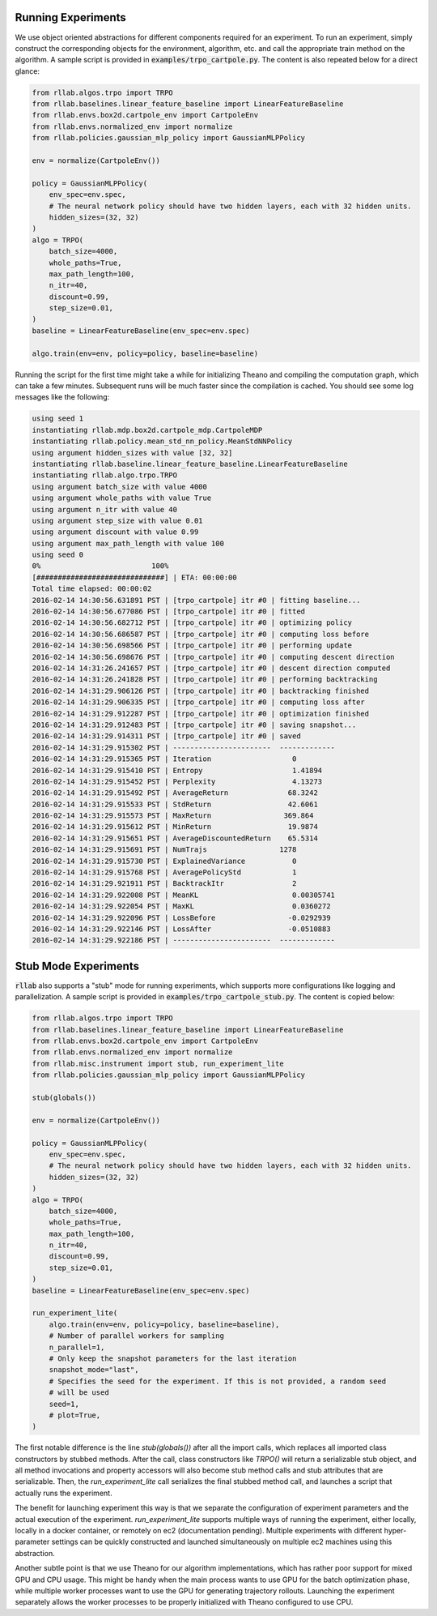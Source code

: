 .. _experiments:


===================
Running Experiments
===================


We use object oriented abstractions for different components required for an experiment. To run an experiment, simply construct the corresponding objects for the environment, algorithm, etc. and call the appropriate train method on the algorithm. A sample script is provided in :code:`examples/trpo_cartpole.py`. The content is also repeated below for a direct glance:

.. code-block:: python

    from rllab.algos.trpo import TRPO
    from rllab.baselines.linear_feature_baseline import LinearFeatureBaseline
    from rllab.envs.box2d.cartpole_env import CartpoleEnv
    from rllab.envs.normalized_env import normalize
    from rllab.policies.gaussian_mlp_policy import GaussianMLPPolicy

    env = normalize(CartpoleEnv())

    policy = GaussianMLPPolicy(
        env_spec=env.spec,
        # The neural network policy should have two hidden layers, each with 32 hidden units.
        hidden_sizes=(32, 32)
    )
    algo = TRPO(
        batch_size=4000,
        whole_paths=True,
        max_path_length=100,
        n_itr=40,
        discount=0.99,
        step_size=0.01,
    )
    baseline = LinearFeatureBaseline(env_spec=env.spec)

    algo.train(env=env, policy=policy, baseline=baseline)

Running the script for the first time might take a while for initializing
Theano and compiling the computation graph, which can take a few minutes.
Subsequent runs will be much faster since the compilation is cached. You should
see some log messages like the following:

.. code-block:: text

    using seed 1
    instantiating rllab.mdp.box2d.cartpole_mdp.CartpoleMDP
    instantiating rllab.policy.mean_std_nn_policy.MeanStdNNPolicy
    using argument hidden_sizes with value [32, 32]
    instantiating rllab.baseline.linear_feature_baseline.LinearFeatureBaseline
    instantiating rllab.algo.trpo.TRPO
    using argument batch_size with value 4000
    using argument whole_paths with value True
    using argument n_itr with value 40
    using argument step_size with value 0.01
    using argument discount with value 0.99
    using argument max_path_length with value 100
    using seed 0
    0%                          100%
    [##############################] | ETA: 00:00:00
    Total time elapsed: 00:00:02
    2016-02-14 14:30:56.631891 PST | [trpo_cartpole] itr #0 | fitting baseline...
    2016-02-14 14:30:56.677086 PST | [trpo_cartpole] itr #0 | fitted
    2016-02-14 14:30:56.682712 PST | [trpo_cartpole] itr #0 | optimizing policy
    2016-02-14 14:30:56.686587 PST | [trpo_cartpole] itr #0 | computing loss before
    2016-02-14 14:30:56.698566 PST | [trpo_cartpole] itr #0 | performing update
    2016-02-14 14:30:56.698676 PST | [trpo_cartpole] itr #0 | computing descent direction
    2016-02-14 14:31:26.241657 PST | [trpo_cartpole] itr #0 | descent direction computed
    2016-02-14 14:31:26.241828 PST | [trpo_cartpole] itr #0 | performing backtracking
    2016-02-14 14:31:29.906126 PST | [trpo_cartpole] itr #0 | backtracking finished
    2016-02-14 14:31:29.906335 PST | [trpo_cartpole] itr #0 | computing loss after
    2016-02-14 14:31:29.912287 PST | [trpo_cartpole] itr #0 | optimization finished
    2016-02-14 14:31:29.912483 PST | [trpo_cartpole] itr #0 | saving snapshot...
    2016-02-14 14:31:29.914311 PST | [trpo_cartpole] itr #0 | saved
    2016-02-14 14:31:29.915302 PST | -----------------------  -------------
    2016-02-14 14:31:29.915365 PST | Iteration                   0
    2016-02-14 14:31:29.915410 PST | Entropy                     1.41894
    2016-02-14 14:31:29.915452 PST | Perplexity                  4.13273
    2016-02-14 14:31:29.915492 PST | AverageReturn              68.3242
    2016-02-14 14:31:29.915533 PST | StdReturn                  42.6061
    2016-02-14 14:31:29.915573 PST | MaxReturn                 369.864
    2016-02-14 14:31:29.915612 PST | MinReturn                  19.9874
    2016-02-14 14:31:29.915651 PST | AverageDiscountedReturn    65.5314
    2016-02-14 14:31:29.915691 PST | NumTrajs                 1278
    2016-02-14 14:31:29.915730 PST | ExplainedVariance           0
    2016-02-14 14:31:29.915768 PST | AveragePolicyStd            1
    2016-02-14 14:31:29.921911 PST | BacktrackItr                2
    2016-02-14 14:31:29.922008 PST | MeanKL                      0.00305741
    2016-02-14 14:31:29.922054 PST | MaxKL                       0.0360272
    2016-02-14 14:31:29.922096 PST | LossBefore                 -0.0292939
    2016-02-14 14:31:29.922146 PST | LossAfter                  -0.0510883
    2016-02-14 14:31:29.922186 PST | -----------------------  -------------


=====================
Stub Mode Experiments
=====================

:code:`rllab` also supports a "stub" mode for running experiments, which supports more configurations like logging and parallelization. A sample script is provided in :code:`examples/trpo_cartpole_stub.py`. The content is copied below:

.. code-block:: python

    from rllab.algos.trpo import TRPO
    from rllab.baselines.linear_feature_baseline import LinearFeatureBaseline
    from rllab.envs.box2d.cartpole_env import CartpoleEnv
    from rllab.envs.normalized_env import normalize
    from rllab.misc.instrument import stub, run_experiment_lite
    from rllab.policies.gaussian_mlp_policy import GaussianMLPPolicy

    stub(globals())

    env = normalize(CartpoleEnv())

    policy = GaussianMLPPolicy(
        env_spec=env.spec,
        # The neural network policy should have two hidden layers, each with 32 hidden units.
        hidden_sizes=(32, 32)
    )
    algo = TRPO(
        batch_size=4000,
        whole_paths=True,
        max_path_length=100,
        n_itr=40,
        discount=0.99,
        step_size=0.01,
    )
    baseline = LinearFeatureBaseline(env_spec=env.spec)

    run_experiment_lite(
        algo.train(env=env, policy=policy, baseline=baseline),
        # Number of parallel workers for sampling
        n_parallel=1,
        # Only keep the snapshot parameters for the last iteration
        snapshot_mode="last",
        # Specifies the seed for the experiment. If this is not provided, a random seed
        # will be used
        seed=1,
        # plot=True,
    )

The first notable difference is the line `stub(globals())` after all the import calls, which replaces all imported class constructors by stubbed methods. After the call, class constructors like `TRPO()` will return a serializable stub object, and all method invocations and property accessors will also become stub method calls and stub attributes that are serializable. Then, the `run_experiment_lite` call serializes the final stubbed method call, and launches a script that actually runs the experiment.

The benefit for launching experiment this way is that we separate the configuration of experiment parameters and the actual execution of the experiment. `run_experiment_lite` supports multiple ways of running the experiment, either locally, locally in a docker container, or remotely on ec2 (documentation pending). Multiple experiments with different hyper-parameter settings can be quickly constructed and launched simultaneously on multiple ec2 machines using this abstraction.

Another subtle point is that we use Theano for our algorithm implementations, which has rather poor support for mixed GPU and CPU usage. This might be handy when the main process wants to use GPU for the batch optimization phase, while multiple worker processes want to use the GPU for generating trajectory rollouts. Launching the experiment separately allows the worker processes to be properly initialized with Theano configured to use CPU.
